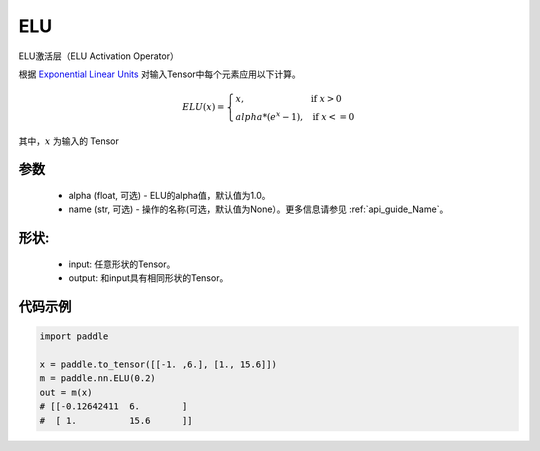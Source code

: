 .. _cn_api_nn_ELU:

ELU
-------------------------------
.. py:class:: paddle.nn.ELU(alpha=1.0, name=None)

ELU激活层（ELU Activation Operator）

根据 `Exponential Linear Units <https://arxiv.org/abs/1511.07289>`_ 对输入Tensor中每个元素应用以下计算。

.. math::

    ELU(x)=
        \left\{
            \begin{array}{lcl}
            x,& &\text{if } \ x > 0 \\
            alpha * (e^{x} - 1),& &\text{if } \ x <= 0
            \end{array}
        \right.

其中，:math:`x` 为输入的 Tensor

参数
::::::::::
    - alpha (float, 可选) - ELU的alpha值，默认值为1.0。
    - name (str, 可选) - 操作的名称(可选，默认值为None）。更多信息请参见 :ref:`api_guide_Name`。

形状:
::::::::::
    - input: 任意形状的Tensor。
    - output: 和input具有相同形状的Tensor。

代码示例
:::::::::

.. code-block:: python

    import paddle

    x = paddle.to_tensor([[-1. ,6.], [1., 15.6]])
    m = paddle.nn.ELU(0.2)
    out = m(x)
    # [[-0.12642411  6.        ]
    #  [ 1.          15.6      ]]
